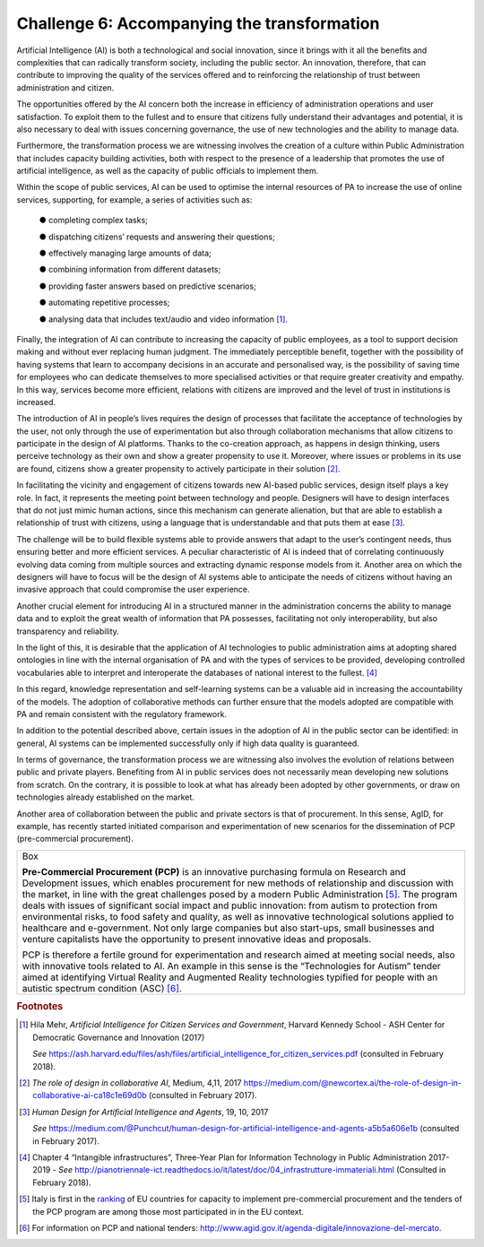 Challenge 6: Accompanying the transformation
--------------------------------------------

Artificial Intelligence (AI) is both a technological and social
innovation, since it brings with it all the benefits and complexities
that can radically transform society, including the public sector. An
innovation, therefore, that can contribute to improving the quality of
the services offered and to reinforcing the relationship of trust
between administration and citizen.

The opportunities offered by the AI concern both the increase in
efficiency of administration operations and user satisfaction. To
exploit them to the fullest and to ensure that citizens fully understand
their advantages and potential, it is also necessary to deal with issues
concerning governance, the use of new technologies and the ability to
manage data.

Furthermore, the transformation process we are witnessing involves the
creation of a culture within Public Administration that includes
capacity building activities, both with respect to the presence of a
leadership that promotes the use of artificial intelligence, as well as
the capacity of public officials to implement them.

Within the scope of public services, AI can be used to optimise the
internal resources of PA to increase the use of online services,
supporting, for example, a series of activities such as:

    ● completing complex tasks;

    ● dispatching citizens’ requests and answering their questions;

    ● effectively managing large amounts of data;

    ● combining information from different datasets;

    ● providing faster answers based on predictive scenarios;

    ● automating repetitive processes;

    ● analysing data that includes text/audio and video
    information [1]_.

Finally, the integration of AI can contribute to increasing the capacity
of public employees, as a tool to support decision making and without
ever replacing human judgment. The immediately perceptible benefit,
together with the possibility of having systems that learn to accompany
decisions in an accurate and personalised way, is the possibility of
saving time for employees who can dedicate themselves to more
specialised activities or that require greater creativity and empathy.
In this way, services become more efficient, relations with citizens are
improved and the level of trust in institutions is increased.

The introduction of AI in people’s lives requires the design of
processes that facilitate the acceptance of technologies by the user,
not only through the use of experimentation but also through
collaboration mechanisms that allow citizens to participate in the
design of AI platforms. Thanks to the co-creation approach, as happens
in design thinking, users perceive technology as their own and show a
greater propensity to use it. Moreover, where issues or problems in its
use are found, citizens show a greater propensity to actively
participate in their solution [2]_.

In facilitating the vicinity and engagement of citizens towards new
AI-based public services, design itself plays a key role. In fact, it
represents the meeting point between technology and people. Designers
will have to design interfaces that do not just mimic human actions,
since this mechanism can generate alienation, but that are able to
establish a relationship of trust with citizens, using a language that
is understandable and that puts them at ease [3]_.

The challenge will be to build flexible systems able to provide answers
that adapt to the user’s contingent needs, thus ensuring better and more
efficient services. A peculiar characteristic of AI is indeed that of
correlating continuously evolving data coming from multiple sources and
extracting dynamic response models from it. Another area on which the
designers will have to focus will be the design of AI systems able to
anticipate the needs of citizens without having an invasive approach
that could compromise the user experience.

Another crucial element for introducing AI in a structured manner in the
administration concerns the ability to manage data and to exploit the
great wealth of information that PA possesses, facilitating not only
interoperability, but also transparency and reliability.

In the light of this, it is desirable that the application of AI
technologies to public administration aims at adopting shared ontologies
in line with the internal organisation of PA and with the types of
services to be provided, developing controlled vocabularies able to
interpret and interoperate the databases of national interest to the
fullest. [4]_

In this regard, knowledge representation and self-learning systems can
be a valuable aid in increasing the accountability of the models. The
adoption of collaborative methods can further ensure that the models
adopted are compatible with PA and remain consistent with the regulatory
framework.

In addition to the potential described above, certain issues in the
adoption of AI in the public sector can be identified: in general, AI
systems can be implemented successfully only if high data quality is
guaranteed.

In terms of governance, the transformation process we are witnessing
also involves the evolution of relations between public and private
players. Benefiting from AI in public services does not necessarily mean
developing new solutions from scratch. On the contrary, it is possible
to look at what has already been adopted by other governments, or draw
on technologies already established on the market.

Another area of collaboration between the public and private sectors is
that of procurement. In this sense, AgID, for example, has recently
started initiated comparison and experimentation of new scenarios for
the dissemination of PCP (pre-commercial procurement).

+-----------------------------------------------------------------------+
| Box                                                                   |
|                                                                       |
| **Pre-Commercial Procurement (PCP)** is an innovative purchasing      |
| formula on Research and Development issues, which enables procurement |
| for new methods of relationship and discussion with the market, in    |
| line with the great challenges posed by a modern Public               |
| Administration [5]_. The program deals with issues of significant     |
| social impact and public innovation: from autism to protection from   |
| environmental risks, to food safety and quality, as well as           |
| innovative technological solutions applied to healthcare and          |
| e-government. Not only large companies but also start-ups, small      |
| businesses and venture capitalists have the opportunity to present    |
| innovative ideas and proposals.                                       |
|                                                                       |
| PCP is therefore a fertile ground for experimentation and research    |
| aimed at meeting social needs, also with innovative tools related to  |
| AI. An example in this sense is the “Technologies for Autism” tender  |
| aimed at identifying Virtual Reality and Augmented Reality            |
| technologies typified for people with an autistic spectrum condition  |
| (ASC) [6]_.                                                           |
+-----------------------------------------------------------------------+
   
.. rubric:: Footnotes

.. [1]
   Hila Mehr, *Artificial Intelligence for Citizen Services and
   Government*, Harvard Kennedy School - ASH Center for Democratic
   Governance and Innovation (2017)

   *See*
   https://ash.harvard.edu/files/ash/files/artificial_intelligence_for_citizen_services.pdf
   (consulted in February 2018).

.. [2]
   *The role of design in collaborative AI*, Medium, 4,11, 2017
   `https://medium.com/@newcortex.ai/the-role-of-design-in-collaborative-ai-ca18c1e69d0b <https://medium.com/@newcortex.ai/the-role-of-design-in-collaborative-ai-ca18c1e69d0b>`__
   (consulted in February 2017).

.. [3]
   *Human Design for Artificial Intelligence and Agents*, 19, 10, 2017

   *See*
   `https://medium.com/@Punchcut/human-design-for-artificial-intelligence-and-agents-a5b5a606e1b <https://medium.com/@Punchcut/human-design-for-artificial-intelligence-and-agents-a5b5a606e1b>`__
   (consulted in February 2017).

.. [4]
   Chapter 4 “Intangible infrastructures”, Three-Year Plan for
   Information Technology in Public Administration 2017-2019 - *See*
   `http://pianotriennale-ict.readthedocs.io/it/latest/doc/04_infrastrutture-immateriali.html <http://pianotriennale-ict.readthedocs.io/it/latest/doc/04_infrastrutture-immateriali.html>`__
   (Consulted in February 2018).

.. [5]
   Italy is first in the
   `ranking <https://ec.europa.eu/digital-single-market/news/innovation-procurement-initiatives-around-europe>`__
   of EU countries for capacity to implement pre-commercial procurement
   and the tenders of the PCP program are among those most participated
   in in the EU context.

.. [6]
   For information on PCP and national tenders:
   `http://www.agid.gov.it/agenda-digitale/innovazione-del-mercato <http://www.agid.gov.it/agenda-digitale/innovazione-del-mercato>`__.

